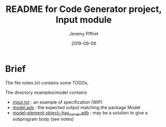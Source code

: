 #+TITLE:	README for Code Generator project, Input module
#+AUTHOR:	Jeremy PIffret
#+EMAIL:	j.piffret@gmail.com
#+DATE:		2019-09-06
#+STARTUP:	content

* Brief

The file notes.txt contains some TODOs.

The directory examples/model contains
- [[file:examples/model/input.txt][input.txt]] : an example of specification (WIP)
- [[file:examples/model/model.ads][model.ads]] : the expected output matching the package Model
- [[file:examples/model/model-element-object_t-has_owner.adb][model-element-object_t-has_owner.adb]] : may be a solution to give a subprogram
  body (see notes)
